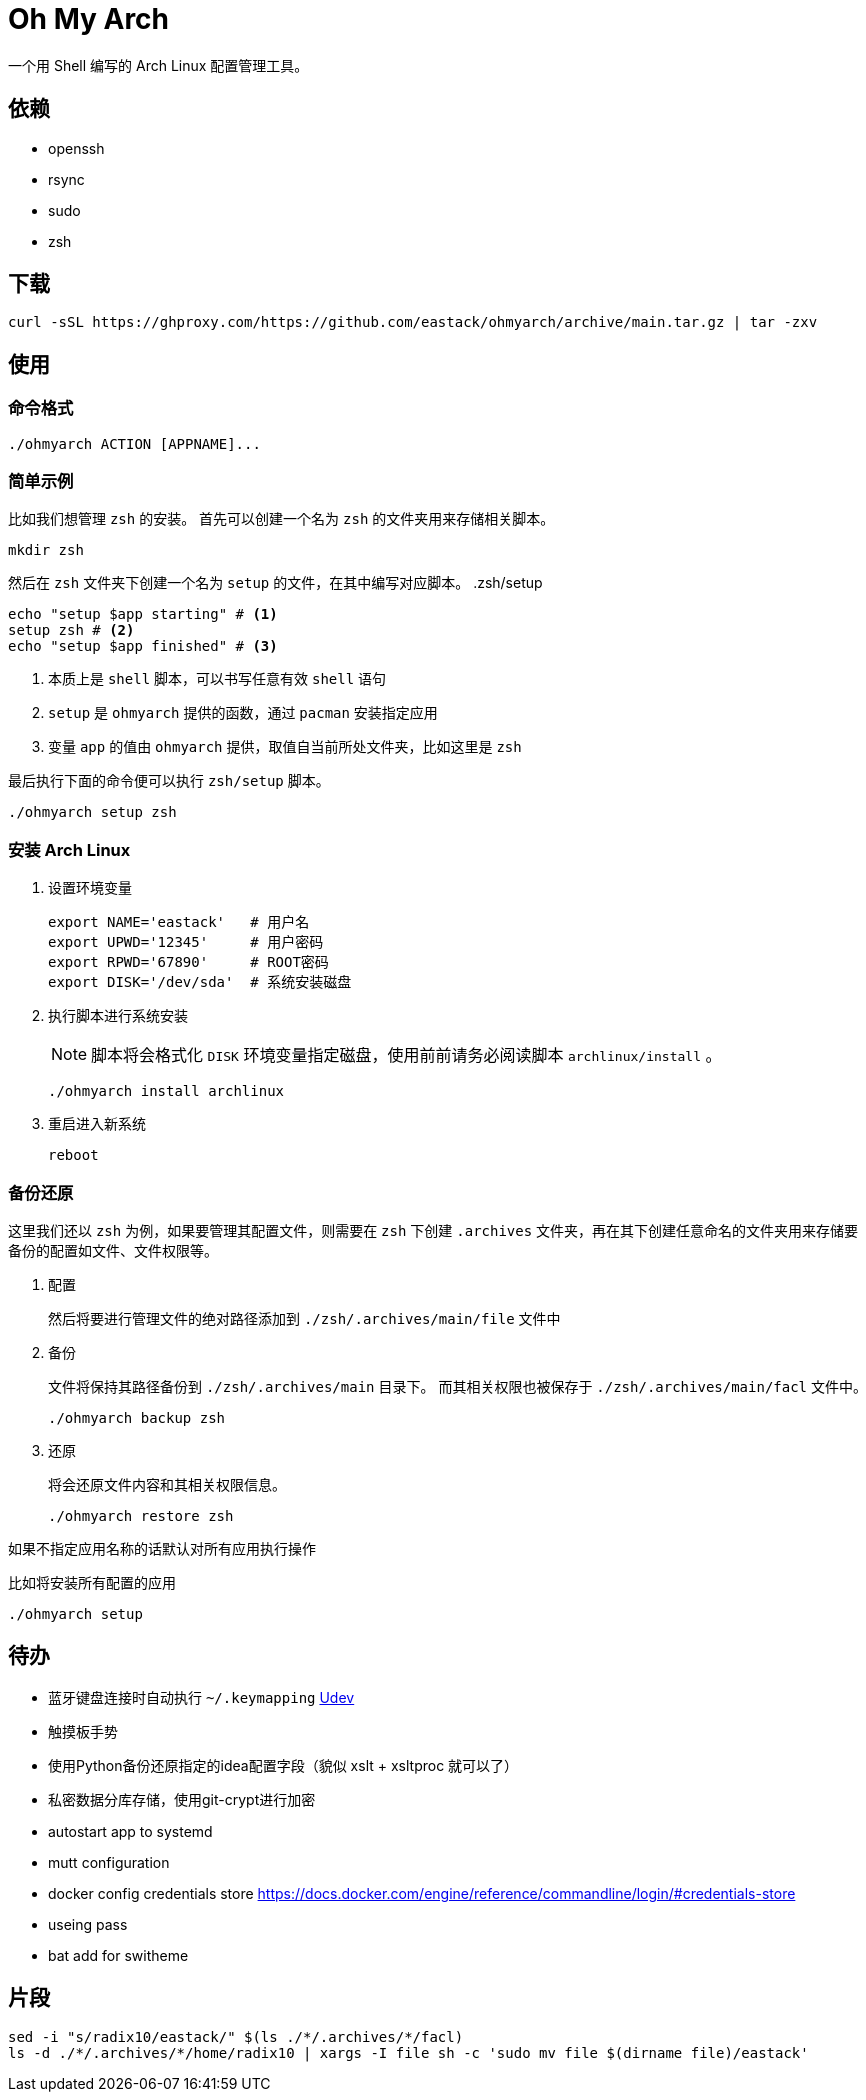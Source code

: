 = Oh My Arch

一个用 Shell 编写的 Arch Linux 配置管理工具。

== 依赖

* openssh
* rsync
* sudo
* zsh

== 下载

[source, bash]
----
curl -sSL https://ghproxy.com/https://github.com/eastack/ohmyarch/archive/main.tar.gz | tar -zxv
----

== 使用

=== 命令格式

[source, bash]
----
./ohmyarch ACTION [APPNAME]...
----

=== 简单示例

比如我们想管理 `zsh` 的安装。
首先可以创建一个名为 `zsh` 的文件夹用来存储相关脚本。
[source, bash]
----
mkdir zsh
----

然后在 `zsh` 文件夹下创建一个名为 `setup` 的文件，在其中编写对应脚本。
.zsh/setup
[source, bash]
----
echo "setup $app starting" # <1>
setup zsh # <2>
echo "setup $app finished" # <3>
----
<1> 本质上是 `shell` 脚本，可以书写任意有效 `shell` 语句
<2> `setup` 是 `ohmyarch` 提供的函数，通过 `pacman` 安装指定应用
<2> 变量 `app` 的值由 `ohmyarch` 提供，取值自当前所处文件夹，比如这里是 `zsh`

最后执行下面的命令便可以执行 `zsh/setup` 脚本。
[source, bash]
----
./ohmyarch setup zsh
----

=== 安装 Arch Linux

1. 设置环境变量
+
[source, bash]
----
export NAME='eastack'   # 用户名
export UPWD='12345'     # 用户密码
export RPWD='67890'     # ROOT密码
export DISK='/dev/sda'  # 系统安装磁盘
----
+
2. 执行脚本进行系统安装
+
NOTE: 脚本将会格式化 `DISK` 环境变量指定磁盘，使用前前请务必阅读脚本 `archlinux/install` 。
+
[source, bash]
----
./ohmyarch install archlinux
----
+
3. 重启进入新系统
+
[source, bash]
----
reboot
----

=== 备份还原

这里我们还以 `zsh` 为例，如果要管理其配置文件，则需要在 `zsh` 下创建 `.archives` 文件夹，再在其下创建任意命名的文件夹用来存储要备份的配置如文件、文件权限等。

1. 配置
+
然后将要进行管理文件的绝对路径添加到 `./zsh/.archives/main/file` 文件中
+
2. 备份
+
文件将保持其路径备份到 `./zsh/.archives/main` 目录下。
而其相关权限也被保存于 `./zsh/.archives/main/facl` 文件中。
+
[source, bash]
----
./ohmyarch backup zsh
----
+
3. 还原
+
将会还原文件内容和其相关权限信息。
+
[source, bash]
----
./ohmyarch restore zsh
----

如果不指定应用名称的话默认对所有应用执行操作

.比如将安装所有配置的应用
[source, bash]
----
./ohmyarch setup
----

== 待办

* 蓝牙键盘连接时自动执行 `~/.keymapping` https://wiki.archlinux.org/index.php/Udev_(%E7%AE%80%E4%BD%93%E4%B8%AD%E6%96%87)[Udev]
* 触摸板手势
* 使用Python备份还原指定的idea配置字段（貌似 xslt + xsltproc 就可以了）
* 私密数据分库存储，使用git-crypt进行加密
* autostart app to systemd
* mutt configuration
* docker config credentials store https://docs.docker.com/engine/reference/commandline/login/#credentials-store
* useing pass
* bat add for switheme

== 片段

[source, bash]
----
sed -i "s/radix10/eastack/" $(ls ./*/.archives/*/facl)
ls -d ./*/.archives/*/home/radix10 | xargs -I file sh -c 'sudo mv file $(dirname file)/eastack'
----
